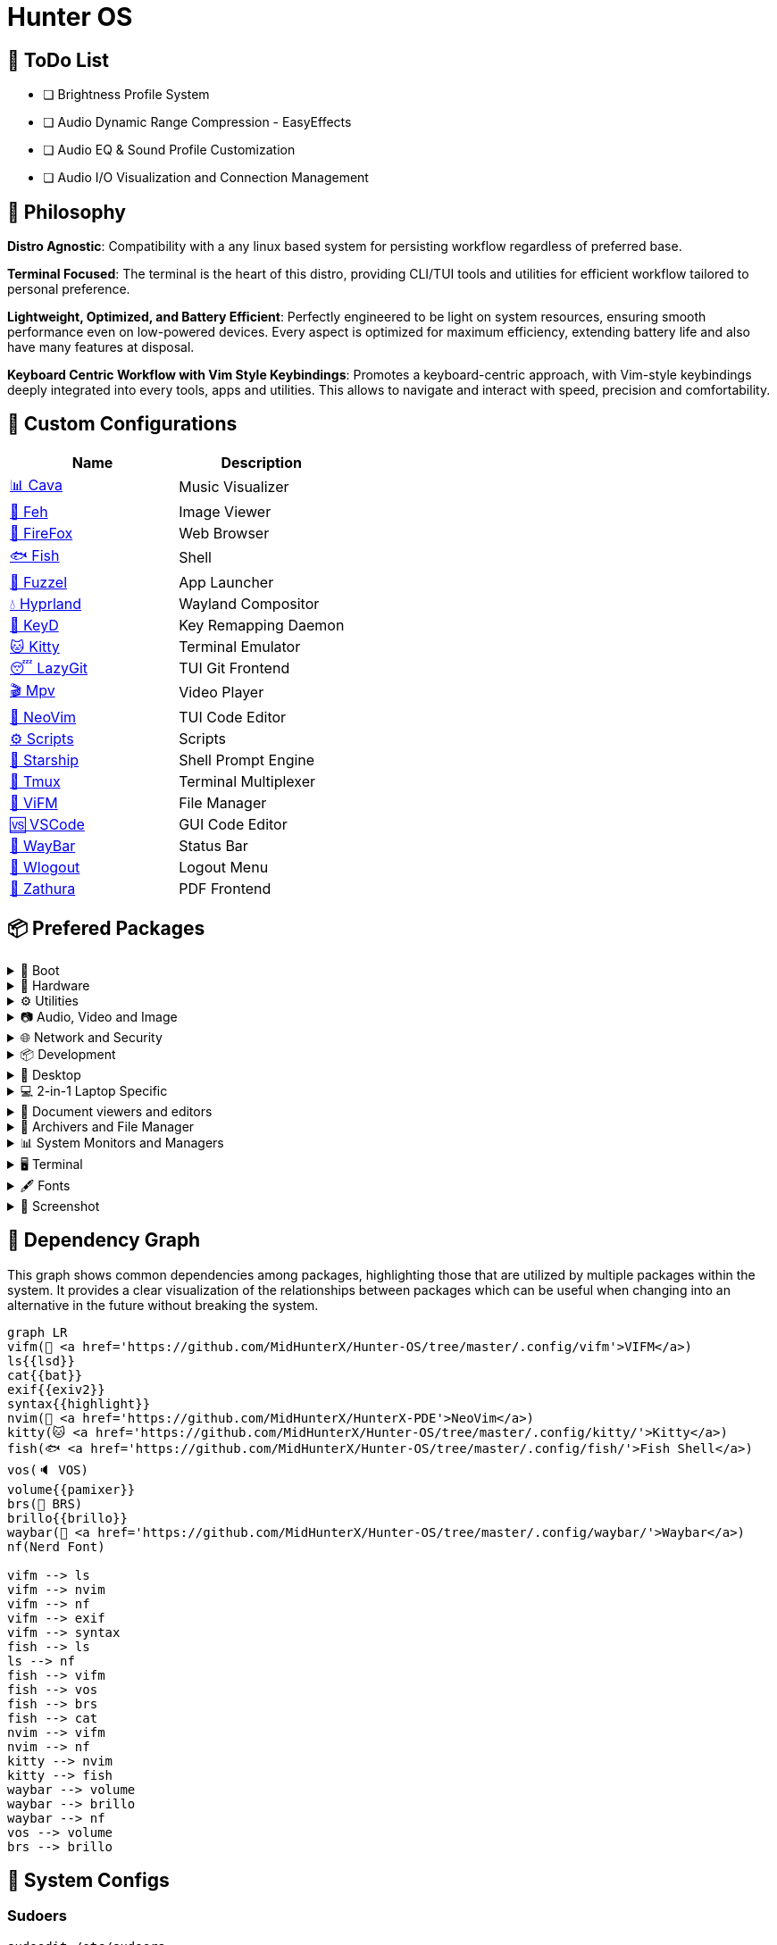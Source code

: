 = Hunter OS

== 📝 ToDo List

* [ ] Brightness Profile System
* [ ] Audio Dynamic Range Compression - EasyEffects
* [ ] Audio EQ & Sound Profile Customization
* [ ] Audio I/O Visualization and Connection Management

== 🌿 Philosophy

*Distro Agnostic*: Compatibility with a any linux based system for persisting
workflow regardless of preferred base.

*Terminal Focused*: The terminal is the heart of this distro, providing
CLI/TUI tools and utilities for efficient workflow tailored to personal
preference.

*Lightweight, Optimized, and Battery Efficient*: Perfectly engineered to be
light on system resources, ensuring smooth performance even on low-powered
devices. Every aspect is optimized for maximum efficiency, extending battery
life and also have many features at disposal.

*Keyboard Centric Workflow with Vim Style Keybindings*: Promotes a
keyboard-centric approach, with Vim-style keybindings deeply integrated into
every tools, apps and utilities. This allows to navigate and interact with
speed, precision and comfortability.


== 💼 Custom Configurations

[%header,cols=2*]
|===
| Name | Description
| link:.config/cava/[📊 Cava]
| Music Visualizer
| link:.config/feh/[🌄 Feh]
| Image Viewer
| link:.mozilla/[🦊 FireFox]
| Web Browser
| link:.config/fish/[🐟 Fish]
| Shell
| link:.config/fuzzel/[📜 Fuzzel]
| App Launcher
| link:.config/hypr/[💧 Hyprland]
| Wayland Compositor
| link:.config/keyd/[🎹 KeyD]
| Key Remapping Daemon
| link:.config/kitty/[🐱 Kitty]
| Terminal Emulator
| link:.config/lazygit/[😴 LazyGit]
| TUI Git Frontend
| link:.config/mpv/[🎬 Mpv]
| Video Player
| link:https://github.com/MidHunterX/HunterX-PDE[📝 NeoVim]
| TUI Code Editor
| link:Mid_Hunter/scripts/[⚙️ Scripts]
| Scripts
| link:.config/starship/[🚀 Starship]
| Shell Prompt Engine
| link:.config/tmux/[🍱 Tmux]
| Terminal Multiplexer
| link:.config/vifm/[📁 ViFM]
| File Manager
| link:.config/Code%20-%20OSS/User/[🆚 VSCode]
| GUI Code Editor
| link:.config/waybar/[🍫 WayBar]
| Status Bar
| link:.config/wlogout/[🌳 Wlogout]
| Logout Menu
| link:.config/zathura/[📄 Zathura]
| PDF Frontend
|===

== 📦 Prefered Packages

.👢 Boot
[%collapsible]
====
[discrete]
=== 👢 Boot
[%header]
|===
| Package Name | Description
| dosfstools   | DOS Filesystem Utilities
| efibootmgr   | Utility to modify the EFI Boot Manager
| grub         | GNU GRand Unified Bootloader
| ntfs-3g      | NTFS filesystem driver and utilities
| os-prober    | Utility to detect other OSes on a set of drives
|===
====

.💾 Hardware
[%collapsible]
====
[discrete]
=== 💾 Hardware
[%header]
|===
| Package Name | Description
| acpi         | Client for battery, power and thermal readings
| acpi_call    | Kernel module to enable calls to ACPI (/proc/acpi/call)
| acpid        | Daemon for ACPI power management events
| amd-ucode    | Microcode update image for AMD CPUs
| amdvlk       | AMD's standalone Vulkan driver
|===
====

.⚙️ Utilities
[%collapsible]
====
[discrete]
=== ⚙️ Utilities
[%header]
|===
| Package Name      | Description                           | Src
| sudo              | Run commands as root                  | pacman
| fd                | Faster alternative to find command    | pacman
| jq                | CLI JSON Processor                    | pacman
| xsv               | CLI CSV Processor                     | pacman
| fzf               | Fuzzy Finder Utility                  | pacman
| ripgrep           | Text Search Tool                      | pacman
| poppler           | PDF Rendering Engine                  | pacman
| highlight         | Syntax Highlighter                    | pacman
| ffmpegthumbnailer | Video Thumbnailer                     | pacman
| brillo            | Brightness based on human perception  | pacman
| tgpt              | CLI AI Chat without API keys          | pacman
| libqalculate      | CLI NLP Calculator                    | pacman
| dust              | Disk space usage analyzer             | pacman
| bat               | cat with syntax highlighting          | pacman
| lsd               | ls with Nerd Font support             | pacman
| exiv2             | Image EXIF Manipulation Tool          | pacman
| cava              | Cross Platform Audio Visualizer       | aur
| warpd-git         | Modal Keyboard Driven Virtual Pointer | aur
| speech-dispatcher | Speech Synthesis (spd-say)            | pacman
|===
====

.📷 Audio, Video and Image
[%collapsible]
====
[discrete]
=== 📢 Audio
[%header]
|===
| Package Name   | Description                                     | Src
| pipewire       | Audio and Video streaming server                | pacman
| pipewire-pulse | A/V router & processor - PulseAudio replacement | pacman
| wireplumber    | PipeWire session/policy manager - wpctl         | pacman
| pamixer        | CLI Volume Control Tool                         | pacman
| pavucontrol    | GUI Volume Control Tool                         | pacman
|===

[discrete]
=== 🎬 Video
[%header]
|===
| Package Name | Description                                        | Src
| ffmpeg       | Super advanced library for handling Audio / Video  | pacman
| mpv          | Video Player - Minimal and integrates well with WM | pacman
| handbrake    | GUI Video Transcoder                               | pacman
| yt-dlp       | Video Downloader                                   | pacman
|===

[discrete]
=== 🌄 Image
[%header]
|===
| Package Name | Description                          | Src
| feh          | Image Viewer - Super light weight    | pacman
| nomacs-git   | Image Viewer - Touch screen friendly | aur
|===
====

.🌐 Network and Security
[%collapsible]
====
[discrete]
=== 🌐 Network and Security
[%header]
|===
| Package Name              | Description                        | Src
| dhcpcd                    | DHCP Client Daemon                 | pacman
| networkmanager            | CLI Network Manager - nmcli        | pacman
| nmtui                     | TUI Network Manager - nmtui        | pacman
| wpa_supplicant            | WLAN Daemon                        | pacman
| bluez                     | Bluetooth Protocol Daemon          | pacman
| bluez-utils               | Bluetooth Utilities - bluetoothctl | pacman
| blueman                   | GUI Bluetooth Manager              | pacman
| curlftpfs                 | Mount FTP as File System           | pacman
| android-file-transfer     | Mount Android Device               | pacman
| transmission-gtk          | GUI Torrent Client                 | pacman
| keepassxc                 | Password Manager                   | pacman
| torbrowser-launcher       | Anonnymous Onion Browser           | pacman
| firefox-developer-edition | Internet Browser                   | pacman
|===
====

.📦 Development
[%collapsible]
====
[discrete]
=== 📦 Development
[%header]
|===
| Package Name  | Description                  | Src
| git           | Version control system       | pacman
| lazygit       | TUI for Git                  | pacman
| nodejs        | Node Java Script Runtime Env | pacman
| python        | Python Interpreter           | pacman
| sqlitebrowser | DB Browser for SQLite        | pacman
|===
====

.🌲 Desktop
[%collapsible]
====
[discrete]
=== 🌲 Desktop
[%header]
|===
| Package Name | Description                  | Src
| hyprland     | Wayland compositor           | pacman
| swww         | Wayland Wallpaper Daemon     | pacman
| waybar       | Wayland Status Bar           | pacman
| swayidle     | Wayland Idle Manager         | pacman
| wtype        | Wayland Keystrokes Emulation | pacman
| wl-clipboard | Wayland Clipboard Utility    | pacman
| dunst        | Notification Daemon          | pacman
| wlogout      | Logout Screen                | aur
| keyd         | Key Remapping Daemon         | aur
|===
====

.💻 2-in-1 Laptop Specific
[%collapsible]
====
[discrete]
=== 💻 2-in-1 Laptop Specific
[%header]
|===
| Package Name             | Description                            | Src
| yoga-usage-mode-dkms-git | ACPI driver for Tablet mode detection  | aur
| detect-tablet-mode-git   | Tablet mode scripts - watch_tablet     | aur
| iio-sensor-proxy         | Accelerometer Sensor Driver            | pacman
| iio-hyprland-git         | Set Hyprland Orientation automatically | aur
| auto-cpufreq             | Dynamic CPU Clock Cycle Frequency      | aur
| tlp                      | Laptop Power Optimization              | pacman
|===
====

.📄 Document viewers and editors
[%collapsible]
====
[discrete]
=== 📄 Document viewers and editors
[%header]
|===
| Package Name        | Description                 | Src
| neovim              | Text Editor                 | pacman
| code                | Open Source build of VSCode | pacman
| obsidian            | MarkDown Note taker         | pacman
| zathura-pdf-poppler | Zathura Poppler Backend     | pacman
| zathura             | PDF Graphical Viewer        | pacman
| pdfarranger         | PDF Page Arranger           | pacman
| xournalpp           | PDF Annotation / Drawing    | pacman
|===
====

.📁 Archivers and File Manager
[%collapsible]
====
[discrete]
=== 📁 Archivers and File Manager
[%header]
|===
| Package Name | Description          | Src
| vifm         | TUI File Manager     | pacman
| nemo         | GUI File Manager     | pacman
| p7zip        | CLI 7 Zip Archiver   | pacman
| fuse-zip     | FUSE mount zip files | pacman
| unzip        | Unzip .zip archives  | pacman
|===
====

.📊 System Monitors and Managers
[%collapsible]
====
[discrete]
=== 📊 System Monitors and Managers
[%header]
|===
| Package Name | Description           | Src
| htim         | CPU process monitor   | aur
| nvtop        | GPU process monitor   | pacman
| powertop     | Battery usage monitor | pacman
|===
====

.🖥️ Terminal
[%collapsible]
====
[discrete]
=== 🖥️ Terminal
[%header]
|===
| Package Name | Description                        | Src
| kitty        | best of all terminals out there    | pacman
| fish         | Modern Shell used as a Commandline | pacman
| starship     | Cross Platform Prompt              | pacman
| tmux         | Terminal Multiplexer               | pacman
|===
====

.🖋️ Fonts
[%collapsible]
====
[discrete]
=== 🖋️ Fonts
[%header]
|===
| Package Name            | Description                     | Src
| fontconfig              | Font Configuration              | pacman
| noto-fonts              | Google Font for Unicode Support | pacman
| noto-fonts-cjk          | Google Font for Unicode Support | pacman
| noto-fonts-emoji        | Google Font for Unicode Support | pacman
| ttf-jetbrains-mono-nerd | Nerd Font Icons patch           | pacman
|===
====

.🥃 Screenshot
[%collapsible]
====
[discrete]
=== 🥃 Screenshot
[%header]
|===
| Package Name       | Description                    | Src
| grim               | Screenshot Utility for Wayland | pacman
| slurp              | Region Selector for Wayland    | pacman
| tesseract          | OCR Utility                    | pacman
| tesseract-data-eng | Tesseract OCR Data English     | pacman
| tesseract-data-mal | Tesseract OCR Data Malayalam   | pacman
|===
====

== 🍇 Dependency Graph

This graph shows common dependencies among packages, highlighting those that
are utilized by multiple packages within the system. It provides a clear
visualization of the relationships between packages which can be useful when
changing into an alternative in the future without breaking the system.

[source,mermaid]
----
graph LR
vifm(📁 <a href='https://github.com/MidHunterX/Hunter-OS/tree/master/.config/vifm'>VIFM</a>)
ls{{lsd}}
cat{{bat}}
exif{{exiv2}}
syntax{{highlight}}
nvim(📝 <a href='https://github.com/MidHunterX/HunterX-PDE'>NeoVim</a>)
kitty(🐱 <a href='https://github.com/MidHunterX/Hunter-OS/tree/master/.config/kitty/'>Kitty</a>)
fish(🐟 <a href='https://github.com/MidHunterX/Hunter-OS/tree/master/.config/fish/'>Fish Shell</a>)
vos(🔈 VOS)
volume{{pamixer}}
brs(🔆 BRS)
brillo{{brillo}}
waybar(🍫 <a href='https://github.com/MidHunterX/Hunter-OS/tree/master/.config/waybar/'>Waybar</a>)
nf(Nerd Font)

vifm --> ls
vifm --> nvim
vifm --> nf
vifm --> exif
vifm --> syntax
fish --> ls
ls --> nf
fish --> vifm
fish --> vos
fish --> brs
fish --> cat
nvim --> vifm
nvim --> nf
kitty --> nvim
kitty --> fish
waybar --> volume
waybar --> brillo
waybar --> nf
vos --> volume
brs --> brillo
----

== 💽 System Configs

=== Sudoers
[source,bash]
----
sudoedit /etc/sudoers
----
./etc/sudoers
[source,bash]
----
# Sudo Stuff
Defaults timestamp_type=global      # Activate Sudo across terminals
Defaults timestamp_timeout = 10     # Activate Sudo for 10 minutes
Defaults passwd_timeout = 5         # Sudo prompt timeout after 5 minutes
# Login Stuff
Defaults insults                    # Incorrect Password Easteregg
Defaults pwfeedback                 # Visible Password Feedback
----

=== Skip Username
[source,bash]
----
sudo mkdir -p /etc/systemd/system/getty@tty1.service.d/
sudo touch /etc/systemd/system/getty@tty1.service.d/skip-username.conf
sudoedit /etc/systemd/system/getty@tty1.service.d/skip-username.conf
----
./etc/systemd/system/getty@tty1.service.d/skip-username.conf
[source,bash]
----
[Service]
ExecStart=
ExecStart=-/sbin/agetty -o '-p -- <username>' --noclear --skip-login - $TERM
----
